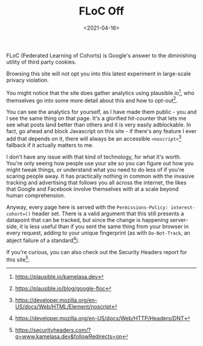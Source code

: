 #+TITLE: FLoC Off
#+DATE: <2021-04-16>
:PROPERTIES:
:CATEGORY: programming
:END:

FLoC (Federated Learning of Cohorts) is Google's answer to the diminishing utility of third party cookies.

Browsing this site will not opt you into this latest experiment in large-scale privacy violation.

You might notice that the site does gather analytics using plausible.io[fn:1], who themselves go into some more detail about this and how to opt-out[fn:2].

You can see the analytics for yourself, as I have made them public - you and I see the same thing on that page. It's a glorified hit-counter that lets me see what posts land better than others and it is very easily adblockable. In fact, go ahead and block Javascript on this site - if there's any feature I ever add that depends on it, there will always be an accessible ~<noscript>~[fn:3] fallback if it actually matters to me.

I don't have any issue with that kind of technology, for what it's worth. You're only seeing how people use your site so you can figure out how you might tweak things, or understand what you need to do less of if you're scaring people away. It has practically nothing in common with the invasive tracking and advertising that follows you all across the internet, the likes that Google and Facebook involve themselves with at a scale beyond human comprehension.

Anyway, every page here is served with the ~Permissions-Policy: interest-cohort=()~ header set. There is a valid argument that this still presents a datapoint that can be tracked, but since the change is happening server-side, it is less useful than if you sent the same thing from your browser in every request, adding to your unique fingerprint (as with ~Do-Not-Track~, an abject failure of a standard[fn:4]).

If you're curious, you can also check out the Security Headers report for this site[fn:5].

[fn:1] https://plausible.io/kamelasa.dev
[fn:2] https://plausible.io/blog/google-floc
[fn:3] https://developer.mozilla.org/en-US/docs/Web/HTML/Element/noscript
[fn:4] https://developer.mozilla.org/en-US/docs/Web/HTTP/Headers/DNT
[fn:5] https://securityheaders.com/?q=www.kamelasa.dev&followRedirects=on
